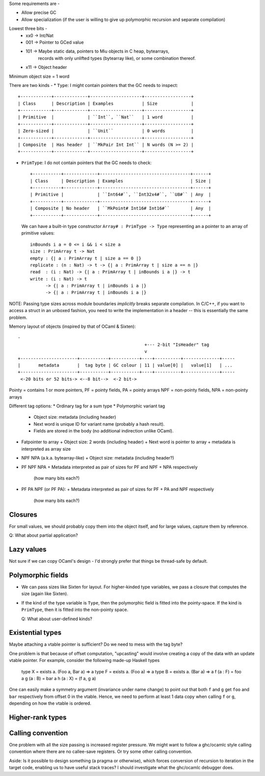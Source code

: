 Some requirements are -

* Allow precise GC
* Allow specialization (if the user is willing to give up polymorphic recursion
  and separate compilation)

Lowest three bits -
  * xx0 -> Int/Nat
  * 001 -> Pointer to GCed value
  * 101 -> Maybe static data, pointers to Miu objects in C heap, bytearrays,
           records with only unlifted types (bytearray like), or some
           combination thereof.
  * x11 -> Object header

Minimum object size = 1 word

There are two kinds -
* ``Type``: I might contain pointers that the GC needs to inspect::

    +------------+-------------+--------------------+------------------+
    | Class      | Description | Examples           | Size             |
    +------------+-------------+--------------------+------------------+
    | Primitive  |             | ``Int``, ``Nat``   | 1 word           |
    +------------+-------------+--------------------+------------------+
    | Zero-sized |             | ``Unit``           | 0 words          |
    +------------+-------------+--------------------+------------------+
    | Composite  | Has header  | ``MkPair Int Int`` | N words (N >= 2) |
    +------------+-------------+--------------------+------------------+

* ``PrimType``: I do not contain pointers that the GC needs to check::

    +-----------+-------------+-----------------------------------+------+
    | Class     | Description | Examples                          | Size |
    +-----------+-------------+-----------------------------------+------+
    | Primitive |             | ``Int64#``, ``Int32x4#``, ``U8#`` | Any  |
    +-----------+-------------+-----------------------------------+------+
    | Composite | No header   | ``MkPoint# Int16# Int16#``        | Any  |
    +-----------+-------------+-----------------------------------+------+

  We can have a built-in type constructor ``Array# : PrimType -> Type`` representing an
  a pointer to an array of primitive values::

    inBounds i a = 0 <= i && i < size a
    size : PrimArray t -> Nat
    empty : {| a : PrimArray t | size a == 0 |}
    replicate : (n : Nat) -> t -> {| a : PrimArray t | size a == n |}
    read  : (i : Nat) -> {| a : PrimArray t | inBounds i a |} -> t
    write : (i : Nat) -> t
          -> {| a : PrimArray t | inBounds i a |}
          -> {| a : PrimArray t | inBounds i a |}

NOTE: Passing type sizes across module boundaries *implicitly* breaks separate
compilation. In C/C++, if you want to access a struct in an unboxed fashion,
you need to write the implementation in a header -- this is essentially the same
problem.

Memory layout of objects (inspired by that of OCaml & Sixten)::

  -
                                                   +--- 2-bit "IsHeader" tag
                                                   v
  +----------------------+-----------+-----------+----+----------+--------------+-----
  |       metadata       |  tag byte | GC colour | 11 | value[0] |   value[1]   | ...
  +----------------------+-----------+-----------+----+----------+--------------+-----
   <-20 bits or 52 bits-> <--8 bit-->  <-2 bit->

Pointy = contains 1 or more pointers,
PF = pointy fields, PA = pointy arrays
NPF = non-pointy fields, NPA = non-pointy arrays

Different tag options:
* Ordinary tag for a sum type
* Polymorphic variant tag
  + Object size: metadata (including header)
  + Next word is unique ID for variant name (probably a hash result).
  + Fields are stored in the body (no additional indirection unlike OCaml).
* Fatpointer to array
  + Object size: 2 words (including header)
  + Next word is pointer to array
  + metadata is interpreted as array size
* NPF NPA (a.k.a. bytearray-like)
  + Object size: metadata (including header?)
* PF NPF NPA
  + Metadata interpreted as pair of sizes for PF and NPF + NPA respectively
    (how many bits each?)
* PF PA NPF (or PF PA):
  + Metadata interpreted as pair of sizes for PF + PA and NPF respectively
    (how many bits each?)

Closures
========

For small values, we should probably copy them into the object itself, and
for large values, capture them by reference.

Q: What about partial application?

Lazy values
===========

Not sure if we can copy OCaml's design - I'd strongly prefer that things be
thread-safe by default.

Polymorphic fields
==================

* We can pass sizes like Sixten for layout.
  For higher-kinded type variables, we pass a closure that computes the size
  (again like Sixten).
* If the kind of the type variable is ``Type``, then the polymorphic field is
  fitted into the pointy-space. If the kind is ``PrimType``, then it is fitted
  into the non-pointy space.

  Q: What about user-defined kinds?

Existential types
=================

Maybe attaching a vtable pointer is sufficient? Do we need to mess with the tag
byte?

One problem is that because of offset computation, "upcasting" would involve
creating a copy of the data with an update vtable pointer. For example, consider
the following made-up Haskell types

    type X = exists a. (Foo a, Bar a) => a
    type F = exists a. (Foo a) => a
    type B = exists a. (Bar a) => a
    f (a : F) = foo a
    g (a : B) = bar a
    h (a : X) = (f a, g a)

One can easily make a symmetry argument (invariance under name change) to point
out that both ``f`` and ``g`` get ``foo`` and ``bar`` respectively from offset 0
in the vtable. Hence, we need to perform at least 1 data copy when calling
``f`` or ``g``, depending on how the vtable is ordered.

Higher-rank types
=================


Calling convention
==================

One problem with all the size passing is increased register pressure.
We might want to follow a ghc/ocamlc style calling convention where there
are no callee-save registers. Or try some other calling convention.

Aside: Is it possible to design something (a pragma or otherwise), which forces
conversion of recursion to iteration in the target code, enabling us to have
useful stack traces? I should investigate what the ghc/ocamlc debugger does.
